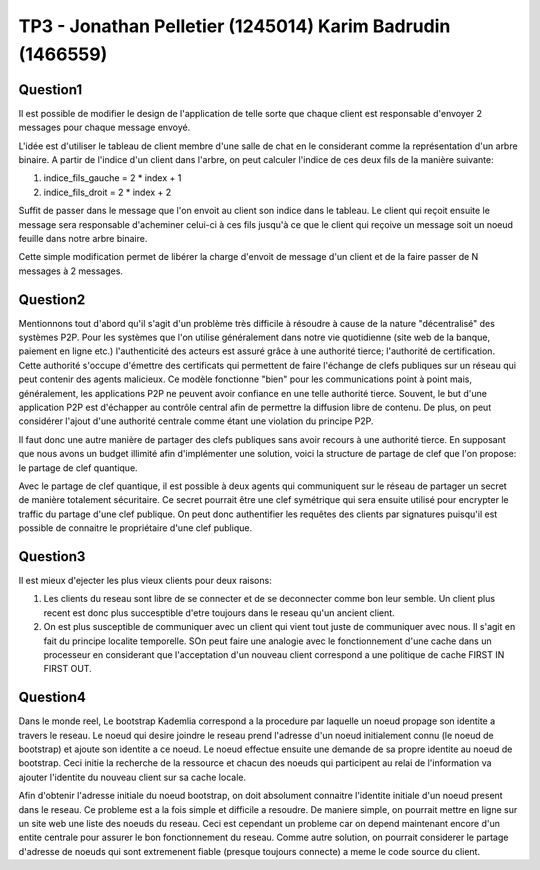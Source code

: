 ================================================================================
TP3 - Jonathan Pelletier (1245014) Karim Badrudin (1466559)
================================================================================

Question1
================================================================================
Il est possible de modifier le design de l'application de telle sorte que 
chaque client est responsable d'envoyer 2 messages pour chaque message envoyé.

L'idée est d'utiliser le tableau de client membre d'une salle de chat
en le considerant comme la représentation d'un arbre binaire. A partir de 
l'indice d'un client dans l'arbre, on peut calculer l'indice de ces deux fils 
de la manière suivante:

1. indice_fils_gauche = 2 * index + 1

2. indice_fils_droit = 2 * index + 2

Suffit de passer dans le message que l'on envoit au client son indice
dans le tableau. Le client qui reçoit ensuite le message sera responsable 
d'acheminer celui-ci à ces fils jusqu'à ce que le client qui reçoive un 
message soit un noeud feuille dans notre arbre binaire.

Cette simple modification permet de libérer la charge d'envoit de message
d'un client et de la faire passer de N messages à 2 messages.

Question2
================================================================================
Mentionnons tout d'abord qu'il s'agit d'un problème très difficile à résoudre
à cause de la nature "décentralisé" des systèmes P2P.
Pour les systèmes que l'on utilise généralement dans notre vie quotidienne 
(site web de la banque, paiement en ligne etc.) l'authenticité des acteurs
est assuré grâce à une authorité tierce; l'authorité de certification. Cette
authorité s'occupe d'émettre des certificats qui permettent de faire l'échange
de clefs publiques sur un réseau qui peut contenir des agents malicieux. Ce 
modèle fonctionne "bien" pour les communications point à point mais, généralement,
les applications P2P ne peuvent avoir confiance en une telle authorité tierce.
Souvent, le but d'une application P2P est d'échapper au contrôle central afin
de permettre la diffusion libre de contenu. De plus, on peut considérer l'ajout
d'une authorité centrale comme étant une violation du principe P2P.

Il faut donc une autre manière de partager des clefs publiques sans avoir 
recours à une authorité tierce. En supposant que nous avons un budget 
illimité afin d'implémenter une solution, voici la structure de partage de clef
que l'on propose: le partage de clef quantique.

Avec le partage de clef quantique, il est possible à deux agents qui communiquent
sur le réseau de partager un secret de manière totalement sécuritaire.
Ce secret pourrait être une clef symétrique qui sera ensuite utilisé pour
encrypter le traffic du partage d'une clef publique. On peut donc authentifier
les requêtes des clients par signatures puisqu'il est possible de connaitre le
propriétaire d'une clef publique.


Question3
================================================================================
Il est mieux d'ejecter les plus vieux clients pour deux raisons:

1. Les clients du reseau sont libre de se connecter et de se deconnecter comme
   bon leur semble. Un client plus recent est donc plus succesptible d'etre
   toujours dans le reseau qu'un ancient client.

2. On est plus susceptible de communiquer avec un client qui vient tout juste 
   de communiquer avec nous. Il s'agit en fait du principe localite temporelle.
   SOn peut faire une analogie avec le fonctionnement d'une 
   cache dans un processeur en considerant que l'acceptation d'un nouveau client
   correspond a une politique de cache FIRST IN FIRST OUT.

Question4
================================================================================
Dans le monde reel, Le bootstrap Kademlia correspond a la procedure par laquelle
un noeud propage son identite a travers le reseau. Le noeud qui desire joindre 
le reseau prend l'adresse d'un noeud initialement connu (le noeud de bootstrap) 
et ajoute son identite a ce noeud. Le noeud effectue ensuite une demande de sa
propre identite au noeud de bootstrap. Ceci initie la recherche de la ressource 
et chacun des noeuds qui participent au relai de l'information va ajouter 
l'identite du nouveau client sur sa cache locale.

Afin d'obtenir l'adresse initiale du noeud bootstrap, on doit absolument 
connaitre l'identite initiale d'un noeud present dans le reseau. Ce probleme
est a la fois simple et difficile a resoudre. De maniere simple, on pourrait 
mettre en ligne sur un site web une liste des noeuds du reseau. Ceci est 
cependant un probleme car on depend maintenant encore d'un entite centrale
pour assurer le bon fonctionnement du reseau. Comme autre solution, on pourrait
considerer le partage d'adresse de noeuds qui sont extremenent fiable 
(presque toujours connecte) a meme le code source du client.


